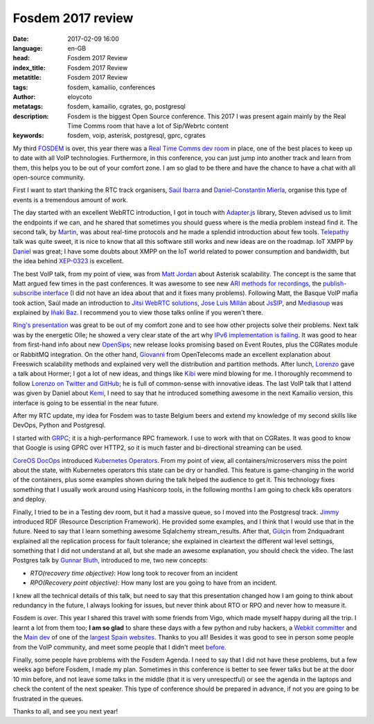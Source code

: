 Fosdem 2017 review
==================

:date: 2017-02-09 16:00
:language: en-GB
:head: Fosdem 2017 Review
:index_title: Fosdem 2017 Review
:metatitle: Fosdem 2017 Review
:tags: fosdem, kamailio, conferences
:author: eloycoto
:metatags: fosdem, kamailio, cgrates, go, postgresql
:description: Fosdem is the biggest Open Source conference. This 2017 I was present again mainly by the Real Time Comms room that have a lot of Sip/Webrtc content
:keywords: fosdem, voip, asterisk, postgresql, gprc, cgrates

My third `FOSDEM <https://fosdem.org/2017/>`_ is over, this year there was a
`Real Time Comms dev room
<https://fosdem.org/2017/schedule/track/real_time_communications/>`_ in place,
one of the best places to keep up to date with all VoIP technologies.
Furthermore, in this conference, you can just jump into another track and learn
from them, this helps you to be out of your comfort zone. I am so glad to be
there and have the chance to have a chat with all open-source community.

First I want to start thanking the RTC track organisers, `Saúl Ibarra
<https://twitter.com/saghul>`_ and `Daniel-Constantin Mierla
<https://twitter.com/miconda>`_, organise this type of events is a tremendous
amount of work.

The day started with an excellent WebRTC introduction, I got in touch with
`Adapter.js <https://github.com/webrtc/adapter>`_ library, Steven advised us to
limit the endpoints if we can, and he shared that sometimes you should guess
where is the media problem instead find it. The second talk, by `Martin
<https://fosdem.org/2017/schedule/speaker/martin_lagrange/>`_, was about
real-time protocols and he made a splendid introduction about few tools.
`Telepathy <https://telepathy.freedesktop.org/>`_ talk was quite sweet, it is
nice to know that all this software still works and new ideas are on the
roadmap. IoT XMPP by `Daniel
<https://fosdem.org/2017/schedule/speaker/daniel_wisnewski/>`_ was great; I
have some doubts about XMPP on the IoT world related to power consumption and
bandwidth, but the idea behind `XEP-0323
<http://xmpp.org/extensions/xep-0323.html>`_ is excellent.

The best VoIP talk, from my point of view, was from `Matt Jordan
<https://twitter.com/mattcjordan>`_ about Asterisk scalability. The concept is
the same that Matt argued few times in the past conferences. It was awesome to
see new `ARI methods for recordings
<https://wiki.asterisk.org/wiki/display/AST/Asterisk+14+Recordings+REST+API#Asterisk14RecordingsRESTAPI-getStoredFile>`_,
the `publish-subscribe interface
<https://blogs.asterisk.org/2016/09/21/asterisk-14-publishing-extension-state/>`_
(I did not have an idea about that and it fixes many problems). Following Matt,
the Basque VoIP mafia took action, Saúl made an introduction to `Jitsi WebRTC
solutions <https://meet.jit.si>`_, `Jose Luis Millán
<https://github.com/jmillan>`_ about `JsSIP <http://www.jssip.net/>`_, and
`Mediasoup <https://github.com/ibc/mediasoup>`_ was explained by `Iñaki Baz
<https://twitter.com/ibc_tw>`_. I recommend you to view those talks online if
you weren't there.

`Ring's presentation <https://fosdem.org/2017/schedule/event/ring_opendht/>`_
was great to be out of my comfort zone and to see how other projects solve
their problems. Next talk was by the energetic Olle; he showed a very clear
state of the art why `IPv6 implementation is failing
<https://fosdem.org/2017/schedule/event/dualstack/>`_. It was good to hear from
first-hand info about new `OpenSips
<https://fosdem.org/2017/schedule/event/opensips/>`_; new release looks
promising based on Event Routes, plus the CGRates module or RabbitMQ
integration. On the other hand, `Giovanni
<https://fosdem.org/2017/schedule/speaker/giovanni_maruzzelli_gmaruzz/>`_ from
OpenTelecoms made an excellent explanation about Freeswich scalability methods
and explained very well the distribution and partition methods. After lunch,
`Lorenzo <https://fosdem.org/2017/schedule/speaker/lorenzo_mangani/>`_ gave a
talk about Hormer; I got a lot of new ideas, and things like `Kibi
<https://siren.solutions/kibi-a-kibana-fork-for-data-intelligence/>`_ were mind
blowing for me. I thoroughly recommend to follow `Lorenzo on Twitter and GitHub
<https://github.com/lmangani>`_; he is full of common-sense with innovative
ideas. The last VoIP talk that I attend was given by Daniel about `Kemi
<https://www.kamailio.org/w/2016/05/sip-routing-in-lua-or-python/>`_, I need to
say that he introduced something awesome in the next Kamailio version, this
interface is going to be essential in the near future.

.. image:: img/fosdem-1.jpg
   :alt: Miconda about kemi
   :align: center

After my RTC update, my idea for Fosdem was to taste Belgium beers and extend
my knowledge of my second skills like DevOps, Python and Postgresql.

I started with `GRPC <https://fosdem.org/2017/schedule/event/grpc101/>`_; it is
a high-performance RPC framework. I use to work with that on CGRates. It was
good to know that Google is using GPRC over HTTP2, so it is much faster and
bi-directional streaming can be used.

`CoreOS DocOps <https://joshix.com/>`_ introduced `Kubernetes
Operators <https://github.com/coreos/prometheus-operator>`_. From my point of
view, all containers/microservers miss the point about the state, with
Kubernetes operators this state can be dry or handled. This feature is
game-changing in the world of the containers, plus some examples shown during
the talk helped the audience to get it. This technology fixes something that I
usually work around using Hashicorp tools, in the following months I am going
to check k8s operators and deploy.

Finally, I tried to be in a Testing dev room, but it had a massive queue, so I
moved into the Postgresql track. `Jimmy
<https://fosdem.org/2017/schedule/speaker/jimmy_angelakos/>`_ introduced RDF
(Resource Description Framework). He provided some examples, and I think that I
would use that in the future. Need to say that I learn something awesome
Sqlalchemy stream_results.  After that, `Gülçin
<https://fosdem.org/2017/schedule/speaker/gulcin_yildirim/>`_ from 2ndquadrant
explained all the replication process for fault tolerance; she explained in
cleartext the different wal level settings, something that I did not understand
at all, but she made an awesome explanation, you should check the video. The
last Postgres talk by `Gunnar Bluth
<https://fosdem.org/2017/schedule/speaker/gunnar_bluth_nick/>`_, introduced to
me, two new concepts:

- *RTO(recovery time objective)*: How long took to recover from an incident
- *RPO(Recovery point objective)*: How many lost are you going to have from an incident.

I knew all the technical details of this talk, but need to say that this
presentation changed how I am going to think about redundancy in the future, I
always looking for issues, but never think about RTO or RPO and never how to
measure it.

Fosdem is over. This year I shared this travel with some friends from Vigo,
which made myself happy during all the trip. I learnt a lot from them too; **I
am so glad** to share these days with a few python and ruby hackers, a `Webkit
committer <https://twitter.com/diepg>`_ and the `Main dev
<http://twitter.com/felixgomezlopez>`_ of one of the `largest Spain websites
<https://www.meneame.net/>`_. Thanks to you all! Besides it was good to see in
person some people from the VoIP community, and meet some people that I didn't
meet `before <https://twitter.com/hellc2/status/827878864743518208>`_.

.. image:: img/fosdem-2.jpg
   :alt: Vigo dev community on fosdem 2017
   :align: center

Finally, some people have problems with the Fosdem Agenda. I need to say that I
did not have these problems, but a few weeks ago before Fosdem, I made my plan.
Sometimes in this conference is better to see fewer talks but be at the door 10
min before, and not leave some talks in the middle (that it is very
unrespectful) or see the agenda in the laptops and check the content of the
next speaker. This type of conference should be prepared in advance, if not you
are going to be frustrated in the queues.

Thanks to all, and see you next year!
